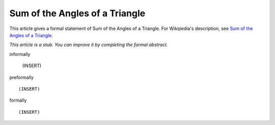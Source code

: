 Sum of the Angles of a Triangle
-------------------------------

This article gives a formal statement of Sum of the Angles of a Triangle.  For Wikipedia's
description, see
`Sum of the Angles of a Triangle <https://en.wikipedia.org/wiki/Sum_of_angles_of_a_triangle>`_.

*This article is a stub. You can improve it by completing
the formal abstract.*

informally

  (INSERT)

preformally ::

  (INSERT)

formally ::

  (INSERT)

